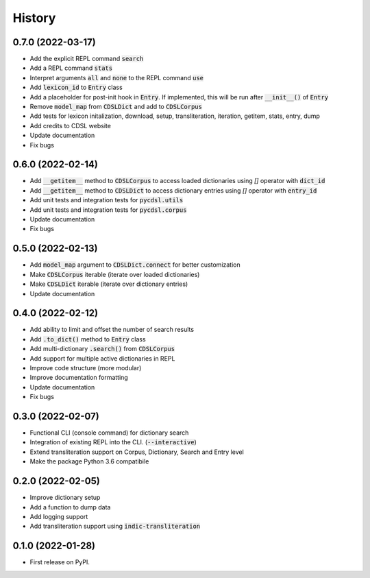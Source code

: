 History
=======

0.7.0 (2022-03-17)
------------------
* Add the explicit REPL command :code:`search`
* Add a REPL command :code:`stats`
* Interpret arguments :code:`all` and :code:`none` to the REPL command :code:`use`
* Add :code:`lexicon_id` to :code:`Entry` class
* Add a placeholder for post-init hook in :code:`Entry`. If implemented, this will be run after :code:`__init__()` of :code:`Entry`
* Remove :code:`model_map` from :code:`CDSLDict` and add to :code:`CDSLCorpus`
* Add tests for lexicon initalization, download, setup, transliteration, iteration, getitem, stats, entry, dump
* Add credits to CDSL website
* Update documentation
* Fix bugs

0.6.0 (2022-02-14)
------------------

* Add :code:`__getitem__` method to :code:`CDSLCorpus` to access loaded dictionaries using `[]` operator with :code:`dict_id`
* Add :code:`__getitem__` method to :code:`CDSLDict` to access dictionary entries using `[]` operator with :code:`entry_id`
* Add unit tests and integration tests for :code:`pycdsl.utils`
* Add unit tests and integration tests for :code:`pycdsl.corpus`
* Update documentation
* Fix bugs

0.5.0 (2022-02-13)
------------------

* Add :code:`model_map` argument to :code:`CDSLDict.connect` for better customization
* Make :code:`CDSLCorpus` iterable (iterate over loaded dictionaries)
* Make :code:`CDSLDict` iterable (iterate over dictionary entries)
* Update documentation

0.4.0 (2022-02-12)
------------------

* Add ability to limit and offset the number of search results
* Add :code:`.to_dict()` method to :code:`Entry` class
* Add multi-dictionary :code:`.search()` from :code:`CDSLCorpus`
* Add support for multiple active dictionaries in REPL
* Improve code structure (more modular)
* Improve documentation formatting
* Update documentation
* Fix bugs

0.3.0 (2022-02-07)
------------------

* Functional CLI (console command) for dictionary search
* Integration of existing REPL into the CLI. (:code:`--interactive`)
* Extend transliteration support on Corpus, Dictionary, Search and Entry level
* Make the package Python 3.6 compatibile

0.2.0 (2022-02-05)
------------------

* Improve dictionary setup
* Add a function to dump data
* Add logging support
* Add transliteration support using :code:`indic-transliteration`

0.1.0 (2022-01-28)
------------------

* First release on PyPI.
